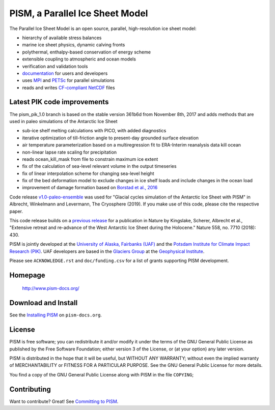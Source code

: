 PISM, a Parallel Ice Sheet Model
================================

The Parallel Ice Sheet Model is an open source, parallel, high-resolution ice sheet model:

- hierarchy of available stress balances
- marine ice sheet physics, dynamic calving fronts
- polythermal, enthalpy-based conservation of energy scheme
- extensible coupling to atmospheric and ocean models
- verification and validation tools
- `documentation <pism-docs_>`_ for users and developers
- uses MPI_ and PETSc_ for parallel simulations
- reads and writes `CF-compliant <cf_>`_  NetCDF_ files



Latest PIK code improvements
----------------------------

The pism_pik_1.0 branch is based on the stable version 361b6d from November 8th, 2017 and adds methods that are used in paleo simulations of the Antarctic Ice Sheet

- sub-ice shelf melting calculations with PICO, with added diagnostics
- iterative optimization of till-friction angle to present-day grounded surface elevation
- air temperature parameterization based on a multiregression fit to ERA-Interim reanalysis data kill ocean
- non-linear lapse rate scaling for precipitation
- reads ocean_kill_mask from file to constrain maximum ice extent
- fix of the calculation of sea-level relevant volume in the output timeseries

- fix of linear interpolation scheme for changing sea-level height
- fix of the bed deformation model to exclude changes in ice shelf loads and include changes in the ocean load 
- improvement of damage formation based on `Borstad et al., 2016 <borstad_>`_

.. You find in the examples/paleo-antarctica folder a working example of a paleo spin-up using all added functionality.


Code release `v1.0-paleo-ensemble <pism-paleo_>`_ was used for "Glacial cycles simulation of the Antarctic Ice Sheet with PISM" in Albrecht, Winkelmann and Levermann, The Cryosphere (2019). If you make use of this code, please cite the respective paper.

This code release builds on a `previous release <pism-rebound_>`_ for a publication in Nature by Kingslake, Scherer, Albrecht et al., "Extensive retreat and re-advance of the West Antarctic Ice Sheet during the Holocene." Nature 558, no. 7710 (2018): 430.


PISM is jointly developed at the `University of Alaska, Fairbanks (UAF) <uaf_>`_ and the
`Potsdam Institute for Climate Impact Research (PIK) <pik_>`_. UAF developers are based in
the `Glaciers Group <glaciers_>`_ at the `Geophysical Institute <gi_>`_.

Please see ``ACKNOWLEDGE.rst`` and ``doc/funding.csv`` for a list of grants supporting
PISM development.

Homepage
--------

    http://www.pism-docs.org/

Download and Install
--------------------

See the `Installing PISM <pism-installation_>`_ on ``pism-docs.org``.


License
--------------------

PISM is free software; you can redistribute it and/or modify it under the terms of the GNU General Public License as published by the Free Software Foundation; either version 3 of the License, or (at your option) any later version.

PISM is distributed in the hope that it will be useful, but WITHOUT ANY WARRANTY; without even the implied warranty of MERCHANTABILITY or FITNESS FOR A PARTICULAR PURPOSE. See the GNU General Public License for more details.

You find a copy of the GNU General Public License along with PISM in the file ``COPYING``;



Contributing
------------

Want to contribute? Great! See `Committing to PISM <pism-contribute_>`_.

.. URLs

.. _uaf: http://www.uaf.edu/
.. _pik: http://www.pik-potsdam.de/
.. _pism-docs: http://www.pism-docs.org/
.. _pism-stable: http://www.pism-docs.org/wiki/doku.php?id=stable_version
.. _pism-contribute: http://www.pism-docs.org/wiki/doku.php?id=committing
.. _pism-installation: http://pism-docs.org/sphinx/installation/
.. _mpi: http://www.mcs.anl.gov/research/projects/mpi/
.. _petsc: http://www.mcs.anl.gov/petsc/
.. _cf: http://cf-pcmdi.llnl.gov/
.. _netcdf: http://www.unidata.ucar.edu/software/netcdf/
.. _glaciers: http://www.gi.alaska.edu/snowice/glaciers/
.. _gi: http://www.gi.alaska.edu
.. _NASA-MAP: http://map.nasa.gov/
.. _NASA-Cryosphere: http://ice.nasa.gov/
.. _NSF-Polar: https://nsf.gov/geo/plr/about.jsp
.. _pism-rebound: https://github.com/pism/pism/releases/tag/pik-holocene-gl-rebound
.. _pism-paleo: https://github.com/talbrecht/pism_pik/releases/tag/v1.0-paleo-ensemble
.. _borstad: https://doi.org/10.1002/2015GL067365
..
   Local Variables:
   fill-column: 90
   End:

